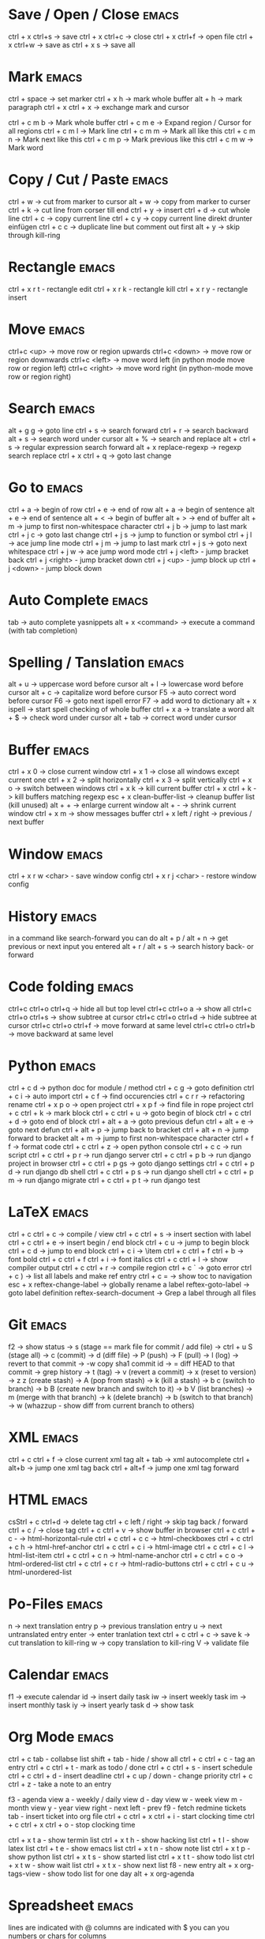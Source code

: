 * Save / Open / Close 						      :emacs:
ctrl + x ctrl+s -> save
ctrl + x ctrl+c -> close
ctrl + x ctrl+f -> open file
ctrl + x ctrl+w -> save as
ctrl + x s      -> save all

* Mark 								      :emacs:
ctrl + space         -> set marker
ctrl + x h           -> mark whole buffer
alt  + h             -> mark paragraph
ctrl + x ctrl + x    -> exchange mark and cursor

ctrl + c m b         -> Mark whole buffer
ctrl + c m e         -> Expand region / Cursor for all regions
ctrl + c m l         -> Mark line
ctrl + c m m         -> Mark all like this
ctrl + c m n         -> Mark next like this
ctrl + c m p         -> Mark previous like this
ctrl + c m w         -> Mark word

* Copy / Cut / Paste 						      :emacs:
ctrl + w     -> cut from marker to cursor
alt  + w     -> copy from marker to curser
ctrl + k     -> cut line from corser till end
ctrl + y     -> insert
ctrl + d     -> cut whole line
ctrl + c     -> copy current line
ctrl + c y   -> copy current line direkt drunter einfügen
ctrl + c c   -> duplicate line but comment out first
alt  + y     -> skip through kill-ring

* Rectangle                                                           :emacs:
ctrl + x r t - rectangle edit
ctrl + x r k - rectangle kill
ctrl + x r y - rectangle insert

* Move 								      :emacs:
ctrl+c <up>    -> move row or region upwards
ctrl+c <down>  -> move row or region downwards
ctrl+c <left>  -> move word left (in python mode move row or region left)
ctrl+c <right> -> move word right (in python-mode move row or region right)

* Search 							      :emacs:
alt  + g g        -> goto line
ctrl + s          -> search forward
ctrl + r          -> search backward
alt + s           -> search word under cursor
alt  + %          -> search and replace
alt  + ctrl + s   -> regular expression search forward
alt + x replace-regexp -> regexp search replace
ctrl + x ctrl + q -> goto last change

* Go to 							      :emacs:
ctrl + a -> begin of row
ctrl + e -> end of row
alt  + a -> begin of sentence
alt  + e -> end of sentence
alt  + < -> begin of buffer
alt  + > -> end of buffer
alt  + m   -> jump to first non-whitespace character
ctrl + j b -> jump to last mark
ctrl + j c -> goto last change
ctrl + j s -> jump to function or symbol
ctrl + j l -> ace jump line mode
ctrl + j m -> jump to last mark
ctrl + j s -> goto next whitespace
ctrl + j w -> ace jump word mode
ctrl + j <left> - jump bracket back
ctrl + j <right> - jump bracket down
ctrl + j <up> - jump block up
ctrl + j <down> - jump block down

* Auto Complete 						      :emacs:
tab                -> auto complete yasnippets
alt  + x <command> -> execute a command (with tab completion)

* Spelling / Tanslation 					      :emacs:
alt + u        -> uppercase word before cursor
alt + l        -> lowercase word before cursor
alt + c        -> capitalize word before cursor
F5             -> auto correct word before cursor
F6             -> goto next ispell error
F7             -> add word to dictionary
alt + x ispell -> start spell checking of whole buffer
ctrl + x a     -> translate a word
alt  + $       -> check word under cursor
alt  + tab     -> correct word under cursor

* Buffer 							      :emacs:
ctrl + x 0 -> close current window ctrl + x 1 -> close all windows
except current one ctrl + x 2 -> split horizontally ctrl + x 3 ->
split vertically ctrl + x o -> switch between windows ctrl + x k ->
kill current buffer ctrl + x ctrl + k -> kill buffers matching regexp
esc + x clean-buffer-list -> cleanup buffer list (kill unused)
alt + + -> enlarge
current window alt + - -> shrink current window ctrl + x m -> show
messages buffer ctrl + x left / right -> previous / next buffer
* Window                                                              :emacs:
ctrl + x r w <char>  - save window config
ctrl + x r j <char>  - restore window config

* History                                                             :emacs:
in a command like search-forward you can do
alt + p / alt + n       -> get previous or next input you entered
alt + r / alt + s       -> search history back- or forward
* Code folding							      :emacs:
ctrl+c ctrl+o ctrl+q -> hide all but top level
ctrl+c ctrl+o a -> show all
ctrl+c ctrl+o ctrl+s -> show subtree at cursor
ctrl+c ctrl+o ctrl+d -> hide subtree at cursor
ctrl+c ctrl+o ctrl+f -> move forward at same level
ctrl+c ctrl+o ctrl+b -> move backward at same level

* Python 							      :emacs:
ctrl + c d          -> python doc for module / method
ctrl + c g          -> goto definition
ctrl + c i          -> auto import
ctrl + c f          -> find occurencies
ctrl + c r r        -> refactoring rename
ctrl + x p o        -> open project
ctrl + x p f        -> find file in rope project
ctrl + c ctrl + k   -> mark block
ctrl + c ctrl + u   -> goto begin of block
ctrl + c ctrl + d   -> goto end of block
ctrl + alt + a      -> goto previous defun
ctrl + alt + e      -> goto next defun
ctrl + alt + p      -> jump back to bracket
ctrl + alt + n      -> jump forward to bracket
alt  + m            -> jump to first non-whitespace character
ctrl + f f          -> format code
ctrl + c ctrl + z   -> open python console
ctrl + c c          -> run script
ctrl + c ctrl + p r -> run django server
ctrl + c ctrl + p b -> run django project in browser
ctrl + c ctrl + p gs -> goto django settings
ctrl + c ctrl + p d  -> run django db shell
ctrl + c ctrl + p s  -> run django shell
ctrl + c ctrl + p m  -> run django migrate
ctrl + c ctrl + p t  -> run django test

* LaTeX 							      :emacs:
ctrl + c ctrl + c          -> compile / view
ctrl + c ctrl + s          -> insert section with label
ctrl + c ctrl + e          -> insert begin / end block
ctrl + c u                 -> jump to begin block
ctrl + c d                 -> jump to end block
ctrl + c i                 -> \item
ctrl + c ctrl + f ctrl + b -> font bold
ctrl + c ctrl + f ctrl + i -> font italics
ctrl + c ctrl + l          -> show compiler output
ctrl + c ctrl + r          -> compile region
ctrl + c `                 -> goto error
ctrl + c )                 -> list all labels and make ref entry
ctrl + c =                 -> show toc to navigation
esc + x
   reftex-change-label     -> globally rename a label
   reftex-goto-label       -> goto label definition
   reftex-search-document  -> Grep a label through all files
* Git 								      :emacs:
f2             -> show status
               -> s (stage == mark file for commit / add file)
               -> ctrl + u S (stage all)
               -> c (commit)
               -> d (diff file)
               -> P (push)
               -> F (pull)
               -> l (log)
                 -> revert to that commit
                 -> \C-w copy sha1 commit id
                 -> = diff HEAD to that commit
                 -> grep history
               -> t (tag)
               -> v (revert a commit)
               -> x (reset to version)
               -> z z (create stash)
                 -> A (pop from stash)
                 -> k (kill a stash)
               -> b c (switch to branch)
               -> b B (create new branch and switch to it)
               -> b V (list branches)
                 -> m (merge with that branch)
                 -> k (delete branch)
                 -> b (switch to that branch)
               -> w (whazzup - show diff from current branch to others)
* XML 								      :emacs:
ctrl + c ctrl + f -> close current xml tag
alt  + tab        -> xml autocomplete
ctrl + alt+b      -> jump one xml tag back
ctrl + alt+f      -> jump one xml tag forward

* HTML 								      :emacs:
csStrl + c ctrl+d       -> delete tag
ctrl + c left / right -> skip tag back / forward
ctrl + c /            -> close tag
ctrl + c ctrl + v     -> show buffer in browser
ctrl + c ctrl + c -   ->  html-horizontal-rule
ctrl + c ctrl + c c   ->  html-checkboxes
ctrl + c ctrl + c h   ->  html-href-anchor
ctrl + c ctrl + c i   ->  html-image
ctrl + c ctrl + c l   ->  html-list-item
ctrl + c ctrl + c n   ->  html-name-anchor
ctrl + c ctrl + c o   ->  html-ordered-list
ctrl + c ctrl + c r   ->  html-radio-buttons
ctrl + c ctrl + c u   ->  html-unordered-list

* Po-Files							      :emacs:
n -> next translation entry
p -> previous translation entry
u -> next untranslated entry
enter -> enter tranlation text
  ctrl + c ctrl + c -> save
k -> cut translation to kill-ring
w -> copy translation to kill-ring
V -> validate file

* Calendar                                                            :emacs:
f1 -> execute calendar
id -> insert daily task
iw -> insert weekly  task
im -> insert monthly task
iy -> insert yearly task
d  -> show task

* Org Mode                                                            :emacs:
ctrl + c tab            - collabse list
shift + tab           - hide / show all
ctrl + c ctrl + c     - tag an entry
ctrl + c ctrl + t     - mark as todo / done
ctrl + c ctrl + s     - insert schedule
ctrl + c ctrl + d     - insert deadline
ctrl + c up / down    - change priority
ctrl + c ctrl + z     - take a note to an entry

f3                    - agenda view
  a - weekly / daily view
  d - day view
  w - week view
  m - month view
  y - year view
  right - next
  left - prev
f9                    - fetch redmine tickets
  tab                 - insert ticket into org file
ctrl + c ctrl + x ctrl + i - start clocking time
ctrl + c ctrl + x ctrl + o - stop clocking time

ctrl + x t a          - show termin list
ctrl + x t h          - show hacking list
ctrl + t l            - show latex list
ctrl + t e            - show emacs list
ctrl + x t n          - show note list
ctrl + x t p          - show python list
ctrl + x t s          - show started list
ctrl + x t t          - show todo list
ctrl + x t w          - show wait list
ctrl + x t x          - show next list
f8                    - new entry
alt + x org-tags-view - show todo list for one day
alt + x org-agenda

* Spreadsheet 							      :emacs:
lines are indicated with @
columns are indicated with $
you can you numbers or chars for columns

- ctrl + c ctrl + c will execute formula
- ctrl + u ctrl + c * -> recalculate all columns

- ctrl + { -> start formula debugger
- ctrl + } -> show current line and column
- ctrl + enter -> insert separator
- super + meta + <up> / <down> -> move row up / down
- super + meta + <left> / <right> -> move column left / right

- sum a column =vsum(@2..@-1)
- calc time durations ='(with-time t (- $3 $2))

* YaSnippet 							      :emacs:
alt + x yas/new-snippet    -> create new template

# -*- mode: snippet -*-
# name: Name
# key: Name
# --

Template with
${1:varname}
$0 -> End of template

* sudo 								      :emacs:
/sudo::/etc/z.b.conf - sudo edit

* retangle edit 						      :emacs:
mark region, than ctrl+x r t and # (comment all lines in region)
ctrl+x r k delete alle comment characters

* Remote Edit 							      :emacs:
# ftp edit
/ftp:ftp1049583-balle@wp079.webpack.hosteurope.de:/

* debugging lisp 						      :emacs:
alt  + x edebug-all-defs than alt + x edebug-defun behind function
  <SPC> - execute next expression
  n - next debuggable statement
  c - continue
  i - step into
  b - set breakpoint
  x - set conditional breakpoint
  u - unset breakpoint
  g - goto next breakpoint
  h - goto here
  d - backtrace
  e - eval expression e.g. (symbol-value 'some-var)

ctrl + alt  f syntax check forward
ctrl + alt  b syntax check backward
ctrl + x ctrl + e execute statement
M-x toggle-debug-on-error
M-x debug-on-entry <function-name>
  d - execute next statement

* Bookmarks 							      :emacs:
ctrl + x r m              -> set bookmark
ctrl + x r b              -> goto bookmark
ctrl + x r l              -> list bookmarks
ctrl + x r d              -> delete bookmark
ctrl + x r s              -> save bookmarks
ctrl + space ctrl + space -> push pos to mark ring
ctrl + x ctrl + space     -> globally goto last pos in mark ring
ctrl + u ctrl + space     -> goto last pos in mark ring in current buffer
* Macros 							      :emacs:
ctrl + x ( -> begin macro recording
ctrl + x ) -> end macro recording
ctrl + x e -> execute last macro on current line
esc + x apply-macro-to-region-lines -> run last macro on each line of region
esc+x name-last-kbg-macro - to give macro a name for this session
esc+x insert-kbd-macro - to save macro in a file
ctrl + c k p - previous macro in macro-ring
ctrl + c k n - next macro in macro-ring

* Repeat							      :emacs:
esc <no> <shortcut> - repeat shortcut no times
ctrl+u <shortcut> - do shortcut 4 times (ctrl+u ctrl+u 16 time and so on)
ctrl+x z - repeat last command

* Diff                                                                :emacs:
\M-x ediff-buffers
n - next difference
p - previous difference
Visually Diff two Regions
\M-x ediff-regions-linewise
\M-x ediff-regions-wordwise

Merging with \M-x emerge-buffers


Want to see / merge differences in two directories?
ediff-directories
emerge-merge-directories
* Encoding 							      :emacs:
ctrl + x =                    -> show position and character info
ctrl + shift + u              -> enter character by code
ctrl + x ctrl + m f           -> set encoding for buffer
ctrl + x ctrl + m F           -> set default encoding for all buffers
esc + x describe-coding-system -> show current encodings
(setq default-buffer-file-coding-system 'utf-8)

* Dired								      :emacs:
m - mark file
t - mark all
r - rename
R - move marked files
C - copy
D - delete
+ - mkdir
^ - go dir up
=======
* Eshell                                                              :emacs:
grep output goes to grep buffer
> #<buffer muh> - redirect to buffer
> /dev/clip - copy to clipboard
> /dev/kill - copy to kill ring
alias ssh "cd /ssh:$1:~"
alias emacs "find-file $1"
* Ido mode                                                            :emacs:
ctrl + f - disable completion
ctrl + s - search forward
ctrl + r - search backward
alt + n - next in history
alt + p - previous in history

* Misc                                                                :emacs:
ctrl + g                      -> Cancel
ctrl + x u                    -> UNDO tree
ctrl + x U                    -> undo last change


esc+x package-list-packages   -> emacs erweiterung suchen / (de)installieren
esc+x re-builder              -> regexp helper shows matches in buffer
esc+x quoted-insert <key>     -> to get keycode to insert in set-key command
alt  + x compare-windows      -> compare buffers of visible windows
alt ;                         -> block comment
alt  + x revert-buffer        -> reload the file
alt  + x highlight-changes-mode
ctrl + x esc esc              -> show executed commands as lisp code
alt  + x text-scale-increase  -> increase font size
alt  + x describe-face
alt  + x eval-current-buffer
alt  + x ediff-directories    -> show difference of two directories
alt + x hightlight-regexp     -> highlight words matching regexp
alt + x occur                 -> open new buffer, show all lines matching regexp
alt + x switch-to-buffer
f4                            -> grep for todo comments in dir

* search / replace in more than one file 			      :emacs:
execute dired
mark files with m (u for unmark)
alt + x dired-do-query-replace-regexp

* Help 								      :emacs:
ctrl + h a        -> apropos (help keyword search)
ctrl + h b        -> show all keyboard shortcuts
ctrl + h k        -> show description of shortcut
ctrl + h f        -> show documentation of function
ctrl + c ctrl + h -> show keyboard shortcuts of current mode
ctrl + h F - search in emacs faq
ctrl + h i m      -> open documentation directory

